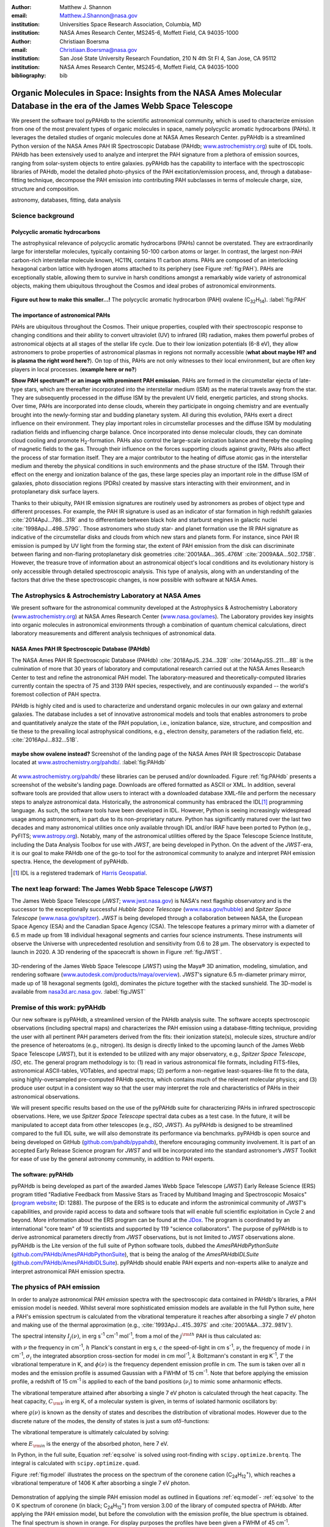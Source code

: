 :author: Matthew J. Shannon
:email: Matthew.J.Shannon@nasa.gov
:institution: Universities Space Research Association, Columbia, MD
:institution: NASA Ames Research Center, MS245-6, Moffett Field, CA 94035-1000

:author: Christiaan Boersma
:email: Christiaan.Boersma@nasa.gov
:institution: San José State University Research Foundation, 210 N 4th St Fl 4, San Jose, CA 95112
:institution: NASA Ames Research Center, MS245-6, Moffett Field, CA 94035-1000

:bibliography: bib

-----------------------------------------------------------------------------------------------------------------------
Organic Molecules in Space: Insights from the NASA Ames Molecular Database in the era of the James Webb Space Telescope
-----------------------------------------------------------------------------------------------------------------------

.. class:: abstract

   We present the software tool pyPAHdb to the scientific astronomical
   community, which is used to characterize emission from one of the
   most prevalent types of organic molecules in space, namely polycyclic
   aromatic hydrocarbons (PAHs). It leverages the detailed studies of
   organic molecules done at NASA Ames Research Center. pyPAHdb is a
   streamlined Python version of the NASA Ames PAH IR Spectroscopic
   Database (PAHdb; `www.astrochemistry.org
   <http://www.astrochemistry.org/pahdb>`_) suite of IDL tools. PAHdb has
   been extensively used to analyze and interpret the PAH signature
   from a plethora of emission sources, ranging from solar-system
   objects to entire galaxies. pyPAHdb has the capability to interface
   with the spectroscopic libraries of PAHdb, model the detailed
   photo-physics of the PAH excitation/emission process, and, through
   a database-fitting technique, decompose the PAH emission into
   contributing PAH subclasses in terms of molecule charge, size, structure and
   composition.

.. class:: keywords

   astronomy, databases, fitting, data analysis

Science background
==================

Polycyclic aromatic hydrocarbons
--------------------------------

.. **this section has some redundancy/repetition with the "pah importance" section.**

The astrophysical relevance of polycyclic aromatic hydrocarbons (PAHs)
cannot be overstated. They are extraordinarily large for interstellar molecules, 
typically containing 50-100 carbon atoms or larger. In
contrast, the largest non-PAH carbon-rich interstellar molecule known,
HC11N, contains 11 carbon atoms. PAHs are composed of an interlocking hexagonal carbon lattice with hydrogen atoms attached to its periphery (see Figure :ref:`fig:PAH`). PAHs are exceptionally stable,
allowing them to survive in harsh conditions amongst a remarkably wide
variety of astronomical objects, making them ubiquitous throughout the
Cosmos and ideal probes of astronomical environments.

.. figure:: ovalene.png
   :align: center

   **Figure out how to make this smaller...!**
   The polycyclic aromatic hydrocarbon (PAH) ovalene (C\ :sub:`32`\ H\ :sub:`14`\ ).
   :label:`fig:PAH`

The importance of astronomical PAHs
-----------------------------------

.. The astrophysical relevance of PAHs cannot be overstated. As
   interstellar molecules go, 
   PAHs are extraordinarily large,
   intermediate in size between molecules and particles, with properties
   of both. The PAHs that dominate the interstellar emission contain some
   50-100 carbon atoms. In contrast, the largest non-PAH carbon-rich
   interstellar molecule known, HC\ :sub:`11`\ N, contains 11 carbon
   atoms. PAHs are also exceptionally stable, allowing them to survive
   conditions in a remarkably wide variety of astronomical objects,
   making them

PAHs are ubiquitous throughout the Cosmos. Their unique properties,
coupled with their spectroscopic response to changing conditions and
their ability to convert ultraviolet (UV) to infrared (IR) radiation, makes them powerful
probes of astronomical objects at all stages of the stellar life
cycle. Due to their low ionization potentials (6-8 eV), they allow
astronomers to probe properties of astronomical plasmas in regions not
normally accessible (**what about maybe HI? and is plasma the right word here?**).
On top of this, PAHs are not only witnesses to
their local environment, but are often key players in local
processes. (**example here or no?**)

**Show PAH spectrum?! or an image with prominent PAH emission.**
PAHs are formed in the circumstellar ejecta of late-type stars, which are
thereafter incorporated into the interstellar medium (ISM) as the material
travels away from the star. They are subsequently
processed in the diffuse ISM by the prevalent UV
field, energetic particles, and strong shocks. Over time, PAHs are incorporated
into dense clouds, wherein they participate in ongoing chemistry and are
eventually brought into the newly-forming star and budding planetary system.
All during this evolution, PAHs exert a direct influence on their environment. They play
important roles in circumstellar processes and the diffuse ISM by
modulating radiation fields and influencing charge balance. Once
incorporated into dense molecular clouds, they can dominate cloud
cooling and promote H\ :sub:`2`\ -formation. PAHs also control the
large-scale ionization balance and thereby the coupling of magnetic
fields to the gas. Through their influence on the forces supporting
clouds against gravity, PAHs also affect the process of star formation
itself. They are a major contributor to the heating of diffuse atomic
gas in the interstellar medium and thereby the physical conditions in
such environments and the phase structure of the ISM. Through their
effect on the energy and ionization balance of the gas, these large
species play an important role in the diffuse ISM of galaxies, photo
dissociation regions (PDRs) created by massive stars interacting with
their environment, and in protoplanetary disk surface layers.

Thanks to their ubiquity, PAH IR emission signatures are routinely
used by astronomers as probes of object type and different
processes. For example, the PAH IR signature is used as an indicator
of star formation in high redshift galaxies
:cite:`2014ApJ...786...31R` and to differentiate between black hole
and starburst engines in galactic nuclei
:cite:`1998ApJ...498..579G`. Those astronomers who study star- and
planet formation use the IR PAH signature as indicative
of the circumstellar disks and clouds from which new stars and planets form. For
instance, since PAH IR emission is pumped by UV light from the forming
star, the extent of PAH emission from the disk can discriminate
between flaring and non-flaring protoplanetary disk geometries
:cite:`2001A&A...365..476M` :cite:`2009A&A...502..175B`. However, the
treasure trove of information about an astronomical object's
local conditions and its evolutionary history is only accessible through detailed spectroscopic
analysis. This type of analysis, along with an understanding of the factors
that drive the these spectroscopic changes, is now possible with software
at NASA Ames.

.. only now possible with the
   NASA Ames PAH IR Spectroscopic Database
   (PAHdb) :cite:`2018ApJS..234...32B`
   :cite:`2014ApJSS..211....8B`.
  
.. PAHdb is a NASA database containing
   thousands of spectra coupled to a set of innovative astronomical
   models and tools that enables astronomers to probe and quantitatively
   analyze the state of the PAH population, i.e., ionization balance,
   size, structure, and composition and tie these to the prevailing local
   astrophysical conditions, e.g., electron density, parameters of the
   radiation field, etc. :cite:`2016ApJ...832...51B`.

.. (**this last sentence kinda repeats what we have in earlier sections, cut it here or cut it from the earlier bits...?**)


.. Scientific analysis with molecular databases

The Astrophysics & Astrochemistry Laboratory at NASA Ames
=========================================================

.. **this subsection seems more like database PR, which could go in the next section. Do we
   need/want a dedicated subsection about using databases in general? Maybe just fold into PAHdb.**

We present software for the astronomical community developed at
the Astrophysics & Astrochemistry Laboratory (`www.astrochemistry.org
<http://www.astrochemistry.org/pahdb>`_) at NASA Ames Research Center
(`www.nasa.gov/ames <http://www.nasa.gov/ames>`_). The Laboratory
provides key insights into organic molecules in astronomical
environments through a combination of quantum chemical calculations,
direct laboratory measurements and different analysis techniques of
astronomical data.


NASA Ames PAH IR Spectroscopic Database (PAHdb)
-----------------------------------------------

.. **Repetition an issue here, need to figure out how much of PAHdb should be introduced earlier in the 
   paper and how much is done right here.**

.. The Laboratory provides the world’s foremost
   collection of data on PAHs, namely the NASA Ames PAH IR Spectroscopic
   Database (PAHdb).

.. Thus far, PAHdb’s full set of analytical tools has only been
   available as a suite to be used with the IDL\ [#]_ programming
   language.

The NASA Ames PAH IR Spectroscopic Database
(PAHdb) :cite:`2018ApJS..234...32B`
:cite:`2014ApJSS..211....8B` is the culmination
of more that 30 years of laboratory and computational research carried
out at the NASA Ames Research Center to test and refine the
astronomical PAH model. The laboratory-measured and theoretically-computed libraries
currently contain the spectra of 75 and 3139 PAH species,
respectively, and are continuously expanded -- the world's foremost collection of PAH spectra.

PAHdb is highly cited and is used to characterize and
understand organic molecules in our own galaxy and external
galaxies. The database includes a set of innovative astronomical
models and tools that enables astronomers to probe and quantitatively
analyze the state of the PAH population, i.e., ionization balance,
size, structure, and composition and tie these to the prevailing local
astrophysical conditions, e.g., electron density, parameters of the
radiation field, etc. :cite:`2016ApJ...832...51B`.

.. figure:: PAHdb.png
   :align: center

   **maybe show ovalene instead?**
   Screenshot of the landing page of the NASA Ames PAH IR
   Spectroscopic Database located at `www.astrochemistry.org/pahdb/
   <http://www.astrochemistry.org/pahdb/>`_. :label:`fig:PAHdb`

At
`www.astrochemistry.org/pahdb/
<http://www.astrochemistry.org/pahdb/>`_ these libraries can be
perused and/or downloaded. Figure :ref:`fig:PAHdb` presents a
screenshot of the website's landing page. Downloads are offered
formatted as ASCII or XML. In addition, several software tools are
provided that allow users to interact with a downloaded database
XML-file and perform the necessary steps to analyze astronomical
data. Historically, the astronomical community has embraced the IDL\
[#]_ programming language. As such, the software tools have been
developed in IDL. However, Python is seeing increasingly widespread
usage among astronomers, in part due to its non-proprietary
nature. Python has significantly matured over the last two decades and
many astronomical utilities once only available through IDL and/or
IRAF have been ported to Python (e.g., PyFITS; `www.astropy.org
<http://www.astropy.org>`_). Notably, many of the astronomical
utilities offered by the Space Telescope Science Institute, including
the Data Analysis Toolbox for use with *JWST*, are being developed in
Python. On the advent of the *JWST*-era, it is our goal to make PAHdb
one of the go-to tool for the astronomical community to analyze and
interpret PAH emission spectra. Hence, the development of pyPAHdb.

.. [#] IDL is a registered trademark of `Harris Geospatial
       <http://www.harrisgeospatial.com/ProductsandSolutions/GeospatialProducts/IDL.aspx>`_.



The next leap forward: The James Webb Space Telescope (*JWST*)
==============================================================

The James Webb Space Telescope (*JWST*; `www.jwst.nasa.gov
<https://www.jwst.nasa.gov>`_) is NASA's next flagship observatory and
is the successor to the exceptionally successful *Hubble Space Telescope*
(`www.nasa.gov/hubble <https://www.nasa.gov/hubble>`_) and *Spitzer
Space Telescope* (`www.nasa.gov/spitzer
<https://www.nasa.gov/spitzer>`_). *JWST* is being developed through a
collaboration between NASA, the European Space Agency (ESA) and the
Canadian Space Agency (CSA). The telescope features a primary mirror
with a diameter of 6.5 m made up from 18 individual hexagonal segments
and carries four science instruments. These instruments will observe
the Universe with unprecedented resolution and sensitivity from 0.6 to
28 µm. The observatory is expected to launch in 2020. A 3D rendering
of the spacecraft is shown in Figure :ref:`fig:JWST`.

.. figure:: JWST.png
   :align: center

   3D-rendering of the James Webb Space Telescope (*JWST*) using the
   Maya® 3D animation, modeling, simulation, and rendering software
   (`www.autodesk.com/products/maya/overview
   <https://www.autodesk.com/products/maya/overview>`_). *JWST*'s
   signature 6.5 m-diameter primary mirror, made up of 18 hexagonal
   segments (gold), dominates the picture together with the stacked
   sunshield. The 3D-model is available from `nasa3d.arc.nasa.gov
   <https://nasa3d.arc.nasa.gov/search/jwst/>`_. :label:`fig:JWST`




Premise of this work: pyPAHdb
==============================

Our new software is pyPAHdb, a streamlined version of the PAHdb
analysis suite. The software accepts spectroscopic observations
(including spectral maps) and characterizes the PAH emission using a
database-fitting technique, providing the user with all pertinent PAH
parameters derived from the fits: their ionization state(s), molecule
sizes, structure and/or the presence of heteroatoms (e.g.,
nitrogen). Its design is directly linked to the upcoming launch of the
James Webb Space Telescope (*JWST*), but it is extended to be utilized
with any major observatory, e.g., *Spitzer Space Telescope*,
*ISO*, etc. The general program methodology is to: (1) read in various
astronomical file formats, including FITS-files, astronomical
ASCII-tables, VOTables, and spectral maps; (2) perform a non-negative
least-squares-like fit to the data, using highly-oversampled
pre-computed PAHdb spectra, which contains much of the relevant
molecular physics; and (3) produce user output in a consistent way so
that the user may interpret the role and characteristics of PAHs in their
astronomical observations.

We will present specific results based on the use of the pyPAHdb suite
for characterizing PAHs in infrared spectroscopic observations. Here, we use
*Spitzer Space Telescope* spectral data cubes as a test case. In the future,
it will be manipulated to accept data from other telescopes (e.g., *ISO*, *JWST*).
As pyPAHdb is designed to be streamlined compared to the full IDL suite, we will also
demonstrate its performance via benchmarks. pyPAHdb is open source and
being developed on GitHub (`github.com/pahdb/pypahdb
<https://github.com/pahdb/pypahdb>`_), therefore encouraging community
involvement. It is part of an accepted Early Release Science program
for *JWST* and will be incorporated into the standard astronomer’s
*JWST* Toolkit for ease of use by the general astronomy community, in
addition to PAH experts.





The software: pyPAHdb
---------------------

pyPAHdb is being developed as part of the awarded James Webb Space
Telescope (*JWST*) Early Release Science (ERS) program titled
"Radiative Feedback from Massive Stars as Traced by Multiband Imaging
and Spectroscopic Mosaics" (`program website <http://jwst-ism.org/>`_;
ID: 1288). The purpose of the ERS is to educate and inform the
astronimical community of *JWST*'s capabilities, and provide rapid
access to data and software tools that will enable full scientific
exploitation in Cycle 2 and beyond. More information about the ERS
program can be found at the `JDox
<https://jwst-docs.stsci.edu/display/JSP/JWST+DD+ERS+Program+Goals%2C+Project+Updates%2C+and+Status+Reviews>`_. The
program is coordinated by an international "core team" of 19
scientists and supported by 119 "science collaborators". The purpose
of pyPAHdb is to derive astronomical parameters directly from *JWST*
observations, but is not limited to *JWST* observations alone. pyPAHdb
is the Lite version of the full suite of Python software tools, dubbed
the *AmesPAHdbPythonSuite* (`github.com/PAHdb/AmesPAHdbPythonSuite
<https://github.com/PAHdb/AmesPAHdbPythonSuite>`_), that is being the
analog of the *AmesPAHdbIDLSuite* (`github.com/PAHdb/AmesPAHdbIDLSuite
<https://github.com/PAHdb/AmesPAHdbIDLSuite>`_). pyPAHdb should enable
PAH experts and non-experts alike to analyze and interpret
astronomical PAH emission spectra.

The physics of PAH emission
===========================

In order to analyze astronomical PAH *emission* spectra with the
spectroscopic data contained in PAHdb's libraries, a PAH emission
model is needed. Whilst several more sophisticated emission models are
available in the full Python suite, here a PAH's emission spectrum is
calculated from the vibrational temperature it reaches after absorbing
a single 7 eV photon and making use of the thermal approximation
(e.g., :cite:`1993ApJ...415..397S` and :cite:`2001A&A...372..981V`).

The spectral intensity :math:`I_{j}(\nu)`, in erg s\ :sup:`-1` cm\ 
:sup:`-1` mol\ :sup:`-1`, from a mol of the :math:`j^{\rm th}`
PAH is thus calculated as:

.. math::
   :label: eq:model

   I_{j}(\nu) = \sum\limits_{i=1}^{n}\frac{2hc\nu_{i}^{3}\sigma_{i}}{e^{\frac{hc\nu_{i}}{kT}} - 1}\phi(\nu)\ ,

with :math:`\nu` the frequency in cm\ :sup:`-1`, :math:`h` Planck's
constant in erg s, :math:`c` the speed-of-light in cm s\ :sup:`-1`,
:math:`\nu_{i}` the frequency of mode :math:`i` in cm\ :sup:`-1`,
:math:`\sigma_{i}` the integrated absorption cross-section for mode\
:math:`i` in cm mol\ :sup:`-1`, :math:`k` Boltzmann's constant in erg
K\ :sup:`-1`, :math:`T` the vibrational temperature in K, and
:math:`\phi(\nu)` is the frequency dependent emission profile
in cm. The sum is taken over all :math:`n` modes and the emission
profile is assumed Gaussian with a FWHM of 15 cm\ :sup:`-1`. Note that
before applying the emission profile, a redshift of 15 cm\ :sup:`-1`
is applied to each of the band positions (:math:`\nu_{i}`) to mimic
some anharmonic effects.

The vibrational temperature attained after absorbing a single 7 eV
photon is calculated through the heat capacity. The heat capacity,
:math:`C_{\rm V}` in erg K, of a molecular system is given, in terms
of isolated harmonic oscillators by:

.. math::
   :label: eq:heatcapacity

   C_{\rm V} = k\int\limits_{0}^{\infty}e^{-\frac{h\nu}{kT}}\left[\frac{\frac{h\nu}{kT}}{1-e^{-\frac{h\nu}{kT}}}\right]^{2}g(\nu)\mathrm{d}\nu\ ,

where :math:`g(\nu)` is known as the density of states and describes
the distribution of vibrational modes. However due to the discrete
nature of the modes, the density of states is just a sum of\
:math:`\delta`\ -functions:

.. math::
   :label: eq:delta

   g(\nu) = \sum\limits_{i=1}^{n}\delta(\nu-\nu_{i})\ .

The vibrational temperature is ultimately calculated by solving:

.. math::
   :label: eq:solve

   \int\limits_{0}^{T_{\rm vibration}}C_{\rm V}\mathrm{d}T = E_{\rm in}\ ,

where :math:`E_{\rm in}` is the energy of the absorbed photon, here 7
eV.

In Python, in the full suite, Equation :ref:`eq:solve` is solved
using root-finding with ``scipy.optimize.brentq``. The integral is
calculated with ``scipy.optimize.quad``.

Figure :ref:`fig:model` illustrates the process on the spectrum of the
coronene cation (C\ :sub:`24`\ H\ :sub:`12`\ :sup:`+`\ ), which
reaches a vibrational temperature of 1406 K after absorbing a single 7
eV photon.

.. figure:: model.png
   :align: center

   Demonstration of applying the simple PAH emission model as outlined
   in Equations :ref:`eq:model`\ - :ref:`eq:solve` to the 0 K spectrum
   of coronene (in black; C\ :sub:`24`\ H\ :sub:`12`\ :sup:`+`) from
   version 3.00 of the library of computed spectra of PAHdb. After
   applying the PAH emission model, but before the convolution with
   the emission profile, the blue spectrum is obtained. The final
   spectrum is shown in orange. For display purposes the profiles have
   been given a FWHM of 45 cm\ :sup:`-1`. :label:`fig:model`

pyPAHdb uses a precomputed matrix of theoretically calculated,
highly-over-sampled, PAH emission spectra from version 3.00 of the
library of computed spectra. This matrix has been constructed from a
collection of "astronomical" PAHs, which include those PAHs that have
more than 20 carbon atoms, have no hetero-atom substitutions except
for possibly nitrogen, have no aliphatic side groups, and are not
fully dehydrogenated. In addition, the fullerenes C\ :sub:`60` and C\
:sub:`70` are added.

Inputs, outputs, general workflow
---------------------------------

What the user needs to know to effectively apply it to their
data set.

The code-block below is taken from the example.py included in the
pyPAHdb distribution, which also includes the NGC7023-NW-PAHs.txt.

.. code-block:: python

    import pypahdb
    # load an observation from file
    observation = pypahdb.observation('NGC7023-NW-PAHs.txt')
    # decompose the spectrum with PAHdb
    result = pypahdb.decomposer(observation.spectrum)
    # write results to file
    pypahdb.writer(result, header=observation.header)

Figure :ref:`fig:fit` presents the output.

.. figure:: fit2.png
   :align: center

   Output from running the code example. :label:`fig:fit`

.. figure:: map.png
   :align: center

   PAH ionization map constructed from analyzing the *Spitzer*
   spectral map of the reflection nebula NGC 7023. :label:`fig:map`.

Parallelization, benchmarks
---------------------------

IDL vs. Python, whole field is moving that way. Parallelization,
Python versions vs OS etc too?

Best practices?
---------------

Not sure about this subsection, could maybe be folded into "general
workflow."

Future development/application?
-------------------------------

Brainstorming for this paper:
=============================

Need to have a showcase example of its application. Anything from Les
Houches that might be useful as a prototypical use case? - YES,
analyzing the spectral map of NGC7023 :-)
